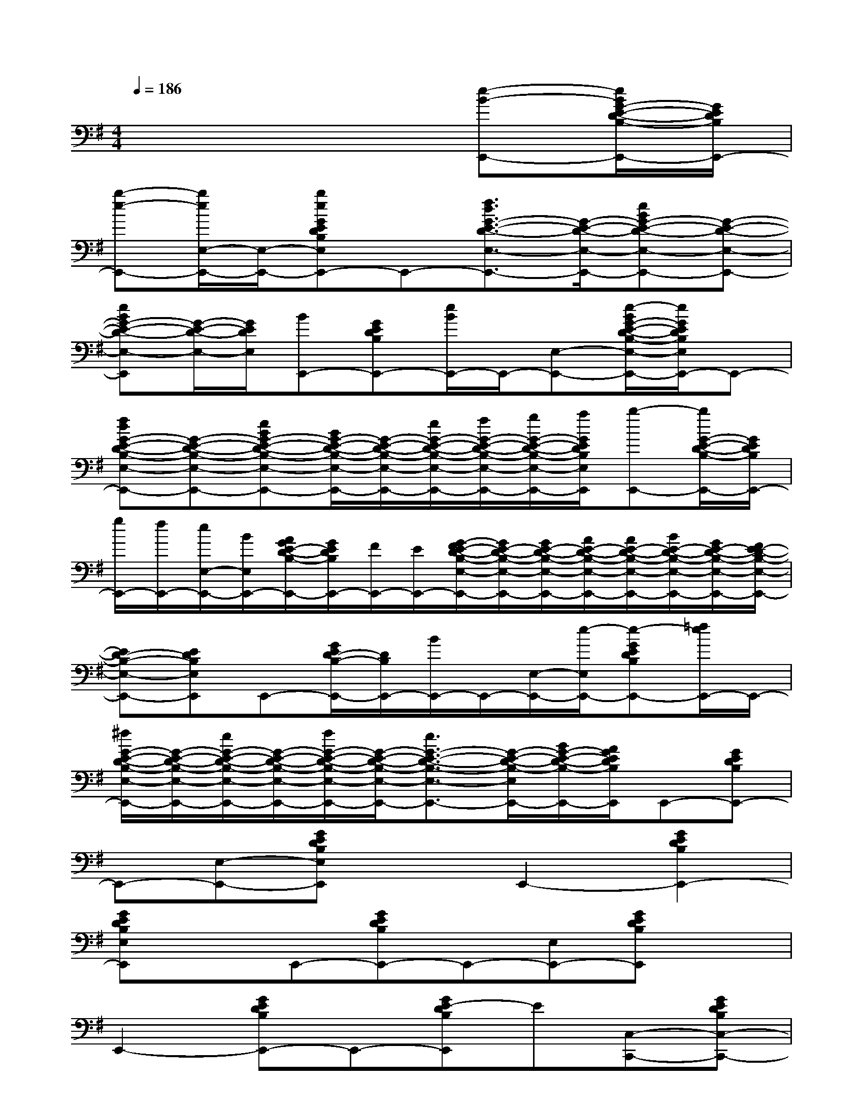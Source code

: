 X:1
T:
M:4/4
L:1/8
Q:1/4=186
K:G%1sharps
V:1
x6[e-B-E,,-][e/2B/2G/2-E/2-D/2-B,/2-E,,/2-][G/2E/2D/2B,/2E,,/2-]|
[b-e-E,,-][b/2e/2E,/2-E,,/2-][E,/2-E,,/2-][beGEDB,E,E,,-]E,,-[f3/2d3/2G3/2-E3/2-D3/2-E,3/2-E,,3/2-][G/2-E/2-D/2-E,/2-E,,/2-][eBG-E-D-E,-E,,-][G-E-D-E,-E,,-]|
[eBG-E-D-E,-E,,][G/2-E/2-D/2-E,/2-][G/2E/2D/2E,/2][BE,,-][GEDB,E,,-][e/2B/2E,,/2-]E,,/2-[E,-E,,-][e/2-B/2G/2-E/2-D/2-B,/2-E,/2-E,,/2-][e/2G/2E/2D/2B,/2E,/2E,,/2-]E,,-|
[fdG-E-D-B,-E,-E,,-][G-E-D-B,-E,-E,,-][eBG-E-D-B,-E,-E,,-][B/2G/2-E/2-D/2-B,/2-E,/2-E,,/2-][G/2-E/2-D/2-B,/2-E,/2-E,,/2-][e/2G/2-E/2-D/2-B,/2-E,/2-E,,/2-][f/2G/2-E/2-D/2-B,/2-E,/2-E,,/2-][g/2G/2-E/2-D/2-B,/2-E,/2-E,,/2-][a/2G/2E/2D/2B,/2E,/2E,,/2][b-E,,-][b/2G/2-E/2-D/2-B,/2-E,,/2-][G/2E/2D/2B,/2E,,/2-]|
[g/2E,,/2-][f/2E,,/2-][e/2E,/2-E,,/2-][B/2E,/2E,,/2-][A/2G/2E/2-D/2-B,/2-E,,/2-][G/2E/2D/2B,/2E,,/2-][F/2E,,/2-][E/2E,,/2-][G/2-F/2E/2-D/2-B,/2-E,/2-E,,/2-][G/2E/2-D/2-B,/2-E,/2-E,,/2-][G/2E/2-D/2-B,/2-E,/2-E,,/2-][A/2E/2-D/2-B,/2-E,/2-E,,/2-][A/2E/2-D/2-B,/2-E,/2-E,,/2-][B/2E/2-D/2-B,/2-E,/2-E,,/2-][G/2E/2-D/2-B,/2-E,/2-E,,/2-][F/2E/2-D/2-B,/2-E,/2-E,,/2-]|
[ED-B,-E,-E,,-][EDB,E,E,,]E,,-[G/2E/2D/2-B,/2-E,,/2-][D/2B,/2E,,/2-][B/2E,,/2-]E,,/2-[E,/2-E,,/2-][e/2-E,/2E,,/2-][e-GEDB,E,,-][=f/2e/2E,,/2-]E,,/2-|
[^f/2G/2-E/2-D/2-B,/2-E,/2-E,,/2-][G/2-E/2-D/2-B,/2-E,/2-E,,/2-][e/2G/2-E/2-D/2-B,/2-E,/2-E,,/2-][G/2-E/2-D/2-B,/2-E,/2-E,,/2-][f/2G/2-E/2-D/2-B,/2-E,/2-E,,/2-][G/2-E/2-D/2-B,/2-E,/2-E,,/2-][e3/2G3/2-E3/2-D3/2-B,3/2-E,3/2-E,,3/2-][G/2-E/2-D/2-B,/2-E,/2E,,/2-][B/2G/2-E/2-D/2-B,/2-E,,/2-][A/2G/2E/2D/2B,/2E,,/2]E,,-[GEDB,E,,-]|
E,,-[E,-E,,-][GEDB,E,E,,]xE,,2-[G2E2D2B,2E,,2-]|
[GEDB,E,E,,]xE,,-[GEDB,E,,-]E,,-[E,E,,-][GEDB,E,,]x|
E,,2-[GEDB,E,,-]E,,-[GE-DB,E,,]E[C,-C,,-][GEDB,C,-C,,-]|
[C,C,,-]C,,-[GEDB,C,,-]C,,-[G2E2D2B,2C,2-C,,2-][G-E-D-B,C,-C,,-][GEDC,-C,,-]|
[GEDB,C,C,,]xC,,-[GEDB,C,,-]C,,-[C,C,,-][GEDB,C,,-]C,,-|
[G2E2D2B,2-C,2-C,,2-][G-E-D-B,-C,C,,-][GEDB,C,,]C,x[G2-E2-C2-A,2-A,,2-]|
[G2E2C2A,2A,,2-][GCA,A,,-]A,,[F4-D4-C4-A,4-D,4-]|
[FDCA,D,-]D,[F4-D4-B,4-A,4-G,,4-][FDB,-A,G,,-][B,G,,]|
[E4-D4-B,4C,4-][EDC,-]C,[G2-D2-B,2-A,2-D,2-]